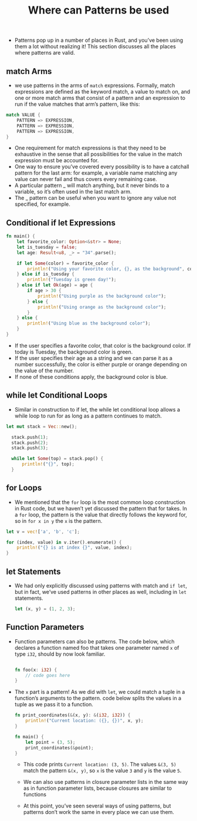 #+TITLE: Where can Patterns be used



+ Patterns pop up in a number of places in Rust, and you’ve been using them a lot without realizing it! This section discusses all the places where patterns are valid.

** match Arms
+ we use patterns in the arms of =match= expressions. Formally, match expressions are defined as the keyword match, a value to match on, and one or more match arms that consist of a pattern and an expression to run if the value matches that arm’s pattern, like this:

#+begin_src rust
match VALUE {
    PATTERN => EXPRESSION,
    PATTERN => EXPRESSION,
    PATTERN => EXPRESSION,
}
#+end_src

+ One requirement for match expressions is that they need to be exhaustive in the sense that all possibilities for the value in the match expression must be accounted for.
+ One way to ensure you’ve covered every possibility is to have a catchall pattern for the last arm: for example, a variable name matching any value can never fail and thus covers every remaining case.
+ A particular pattern _ will match anything, but it never binds to a variable, so it’s often used in the last match arm.
+ The _ pattern can be useful when you want to ignore any value not specified, for example.

** Conditional if let Expressions

#+begin_src rust
fn main() {
    let favorite_color: Option<&str> = None;
    let is_tuesday = false;
    let age: Result<u8, _> = "34".parse();

    if let Some(color) = favorite_color {
        println!("Using your favorite color, {}, as the background", color);
    } else if is_tuesday {
        println!("Tuesday is green day!");
    } else if let Ok(age) = age {
        if age > 30 {
            println!("Using purple as the background color");
        } else {
            println!("Using orange as the background color");
        }
    } else {
        println!("Using blue as the background color");
    }
}
#+end_src

+ If the user specifies a favorite color, that color is the background color. If today is Tuesday, the background color is green.
+ If the user specifies their age as a string and we can parse it as a number successfully, the color is either purple or orange depending on the value of the number.
+ If none of these conditions apply, the background color is blue.

** while let Conditional Loops

+ Similar in construction to if let, the while let conditional loop allows a while loop to run for as long as a pattern continues to match.
#+begin_src rust
  let mut stack = Vec::new();

    stack.push(1);
    stack.push(2);
    stack.push(3);

    while let Some(top) = stack.pop() {
        println!("{}", top);
    }

#+end_src

** for Loops
+ We mentioned that the =for= loop is the most common loop construction in Rust code, but we haven’t yet discussed the pattern that for takes. In a =for= loop, the pattern is the value that directly follows the keyword for, so in =for x in y= the =x= is the pattern.

#+begin_src rust
    let v = vec!['a', 'b', 'c'];

    for (index, value) in v.iter().enumerate() {
        println!("{} is at index {}", value, index);
    }
#+end_src


** let Statements
+ We had only explicitly discussed using patterns with match and =if let=, but in fact, we’ve used patterns in other places as well, including in =let= statements.
 #+begin_src rust
let (x, y) = (1, 2, 3);
 #+end_src

** Function Parameters

+ Function parameters can also be patterns. The code below, which declares a function named foo that takes one parameter named =x= of type =i32=, should by now look familiar.
 #+begin_src rust

fn foo(x: i32) {
    // code goes here
}

 #+end_src

+ The =x= part is a pattern! As we did with =let=, we could match a tuple in a function’s arguments to the pattern. code below splits the values in a tuple as we pass it to a function.
 #+begin_src rust
fn print_coordinates(&(x, y): &(i32, i32)) {
    println!("Current location: ({}, {})", x, y);
}

fn main() {
    let point = (3, 5);
    print_coordinates(&point);
}
 #+end_src
  * This code prints =Current location: (3, 5)=. The values =&(3, 5)= match the pattern =&(x, y)=, so =x= is the value =3= and =y= is the value =5=.

  * We can also use patterns in closure parameter lists in the same way as in function parameter lists, because closures are similar to functions

  * At this point, you’ve seen several ways of using patterns, but patterns don’t work the same in every place we can use them.
